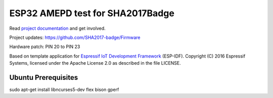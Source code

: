 ESP32 AMEPD test for SHA2017Badge
=================================

Read `project documentation <https://orga.sha2017.org/index.php/Projects:Badge>`__ and get involved.

Project updates: https://github.com/SHA2017-badge/Firmware

Hardware patch: PIN 20 to PIN 23

Based on template application for `Espressif IoT Development Framework`_ (ESP-IDF).
Copyright (C) 2016 Espressif Systems, licensed under the Apache License 2.0 as described in the file LICENSE.

.. _Espressif IoT Development Framework: https://github.com/espressif/esp-idf

.. image:: https://travis-ci.org/SHA2017-badge/Firmware.png?branch=master
    :target: https://travis-ci.org/SHA2017-badge/Firmware

Ubuntu Prerequisites
--------------------

sudo apt-get install libncurses5-dev flex bison gperf
